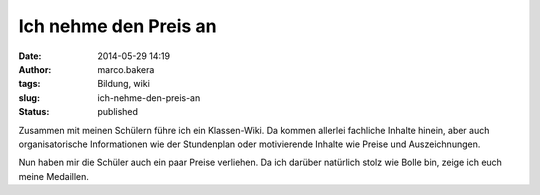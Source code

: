 Ich nehme den Preis an
######################
:date: 2014-05-29 14:19
:author: marco.bakera
:tags: Bildung, wiki
:slug: ich-nehme-den-preis-an
:status: published

|2014-05-29 Auszeichnungen|

Zusammen mit meinen Schülern führe ich ein Klassen-Wiki. Da kommen
allerlei fachliche Inhalte hinein, aber auch organisatorische
Informationen wie der Stundenplan oder motivierende Inhalte wie Preise
und Auszeichnungen.

Nun haben mir die Schüler auch ein paar Preise verliehen. Da ich darüber
natürlich stolz wie Bolle bin, zeige ich euch meine Medaillen.

.. |2014-05-29 Auszeichnungen| image:: {filename}images/2014/05/2014-05-29-Auszeichnungen.png
   :class: alignnone size-full wp-image-1051
   :width: 100%
   :target: {filename}images/2014/05/2014-05-29-Auszeichnungen.png
